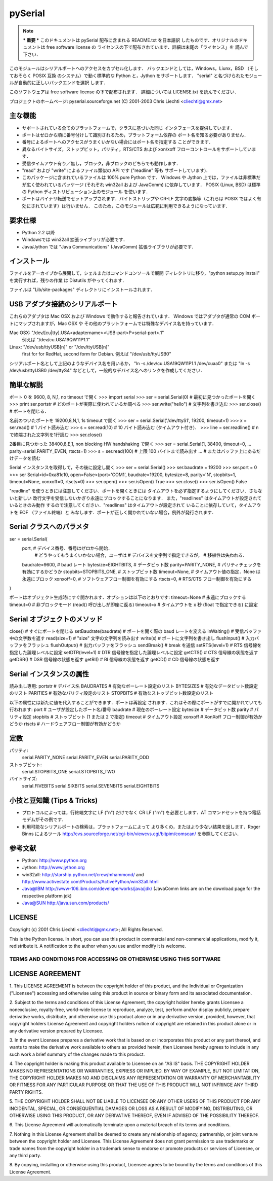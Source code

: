 =============
pySerial
=============


.. note:: *** 重要 ***
  このドキュメントは pySerial 配布に含まれる README.txt を日本語訳
  したものです．オリジナルのドキュメントは free software license の
  ライセンスの下で配布されています．詳細は末尾の「ライセンス」を
  読んで下さい．

.. noet:: 注意
  このドキュメントは 2000 年ごろのもので、現在の pySerial に合っていな
  いかもしれません。
  最新版は https://pyserial.readthedocs.io/en/latest/
  を確認してください。

このモジュールはシリアルポートへのアクセスをカプセル化します．
バックエンドとしては，Windows，Liunx，BSD （そしておそらく POSIX 互換
のシステム）で動く標準的な Python と，Jython をサポートします．
"serial" と名づけられたモジュールが自動的に正しいバックエンドを選択
します．

このソフトウェアは free software license の下で配布されます．
詳細については LICENSE.txt を読んでください．

プロジェクトのホームページ: pyserial.sourceforge.net
(C) 2001-2003 Chris Liechti <cliechti@gmx.net>


主な機能
---------

- サポートされている全てのプラットフォームで，クラスに基づいた同じ
  インタフェースを提供しています．
- ポートはゼロから順に番号付けして識別されるため，プラットフォーム依存の
  ポート名を知る必要がありません．
- 番号によるポートへのアクセスがうまくいかない場合にはポート名を指定する
  ことができます．
- 異なるバイトサイズ，ストップビット，パリティ，RTS/CTS および xon/xoff
  フローコントロールをサポートしています．
- 受信タイムアウト有り／無し，ブロック，非ブロックのどちらでも動作します．
- "read" および "write" によるファイル類似の API です ("readline" 等も
  サポートしています)．
- このパッケージに含まれているファイルは 100% pure Python です．
  Windows や Jython 上では，ファイルは非標準だが広く使われているパッケージ
  (それぞれ win32all および JavaComm) に依存しています．
  POSIX (Linux, BSD) は標準の Python ディストリビューション上のモジュール
  を使います．
- ポートはバイナリ転送でセットアップされます．バイトストリップや CR-LF 
  文字の変換等（これらは POSIX ではよく有効にされています）は行いません．
  このため，このモジュールは広範に利用できるようになっています．

要求仕様
--------
- Python 2.2 以降
- Windowsでは win32all 拡張ライブラリが必要です．
- Java/Jython では "Java Communications" (JavaComm) 拡張ライブラリが必要です．

インストール
------------
ファイルをアーカイブから展開して，シェルまたはコマンドコンソールで展開
ディレクトリに移り，"python setup.py install" を実行すれば，残りの作業
は Distutils がやってくれます．

ファイルは "Lib/site-packages" ディレクトリにインストールされます．

USB アダプタ接続のシリアルポート
------------------------
これらのアダプタは Mac OSX および Windows で動作すると報告されています．
Windows ではアダプタが通常の COM ポートにマップされますが，Mac OSX や
その他のプラットフォームでは特殊なデバイス名を持っています．

Mac OSX: "/dev/[cu|tty].USA<adaptername><USB-part>P<serial-port>.1"
    例えば "/dev/cu.USA19QW11P1.1"

Linux: "/dev/usb/ttyUSB[n]" or "/dev/ttyUSB[n]"
    first for for RedHat, second form for Debian.
    例えば "/dev/usb/ttyUSB0"

シリアルポート名として上記のようなデバイス名を用いるか，
"ln -s /dev/cu.USA19QW11P1.1 /dev/cuaa0" または "ln -s /dev/usb/ttyUSB0
/dev/ttyS4" などとして，一般的なデバイス名へのリンクを作成してください．

簡単な解説
------------------
ポート 0 を 9600, 8, N,1, no timeout で開く
>>> import serial
>>> ser = serial.Serial(0)  # 最初に見つかったポートを開く
>>> print ser.portstr       # どのポートが実際に使われているか調べる
>>> ser.write("hello")      # 文字列を書き込む
>>> ser.close()             # ポートを閉じる．

名前のついたポートを 19200,8,N,1, 1s timeout で開く
>>> ser = serial.Serial('/dev/ttyS1', 19200, timeout=1)
>>> x = ser.read()          #	1 バイト読み込む
>>> s = ser.read(10)        # 10 バイト読み込む (タイムアウト付き)．
>>> line = ser.readline()   # \n で終端された文字列を1行読む
>>> ser.close()

2番目に見つかった 38400,8,E,1, non blocking HW handshaking で開く
>>> ser = serial.Serial(1, 38400, timeout=0,
...                     parity=serial.PARITY_EVEN, rtscts=1)
>>> s = ser.read(100)       # 上限 100 バイトまで読み出す
...                         # またはバッファ上にあるだけデータを読む

Serial インスタンスを取得して，その後に設定し開く
>>> ser = serial.Serial()
>>> ser.baudrate = 19200
>>> ser.port = 0
>>> ser
Serial<id=0xa81c10, open=False>(port='COM1', baudrate=19200, bytesize=8,
parity='N', stopbits=1, timeout=None, xonxoff=0, rtscts=0)
>>> ser.open()
>>> ser.isOpen()
True
>>> ser.close()
>>> ser.isOpen()
False


"readline" を使うときには注意してください．ポートを開くときには
タイムアウトを必ず指定するようにしてください．さもないと新しい
改行文字を受信しないかぎり永遠にブロックすることになります．
また，"readlines" はタイムアウトが設定されているときのみ動作
するので注意してください．"readlines" はタイムアウトが設定されて
いることに依存していて，タイムアウトを EOF （ファイル終端）と
みなします．ポートが正しく開かれていない場合，例外が発行されます．


Serial クラスへのパラメタ
-------------------------
ser = serial.Serial(
    port,                   # デバイス番号．番号はゼロから開始．
                            # どうやってもうまくいかない場合，ユーザは
                            # デバイスを文字列で指定できるが，
                            # 移植性は失われる．
    baudrate=9600,          # baud レート
    bytesize=EIGHTBITS,     # データビット数
    parity=PARITY_NONE,     # パリティチェックを有効にするかどうか
    stopbits=STOPBITS_ONE,  # ストップビット数
    timeout=None,           # タイムアウト値の指定．None は永遠にブロック
    xonxoff=0,              # ソフトウェアフロー制御を有効にする
    rtscts=0,               # RTS/CTS フロー制御を有効にする
)

ポートはオブジェクト生成時にすぐ開かれます．オプションは以下のとおりです:
timeout=None            # 永遠にブロックする
timeout=0               # 非ブロックモード (read() 呼び出しが即座に返る)
timeout=x               # タイムアウトを x 秒 (float で指定できる) に設定

Serial オブジェクトのメソッド
-----------------------------
close()                 # すぐにポートを閉じる
setBaudrate(baudrate)   # ポートを開く際の baud レートを変える
inWaiting()             # 受信バッファ中の文字数を返す
read(size=1)            # "size" 文字の文字列を読み出す
write(s)                # ポートに文字列を書き出し
flushInput()            # 入力バッファをフラッシュ
flushOutput()           # 出力バッファをフラッシュ
sendBreak()             # break を送信
setRTS(level=1)         # RTS 信号線を指定した論理レベルに設定
setDTR(level=1)         # DTR 信号線を指定した論理レベルに設定
getCTS()                # CTS 信号線の状態を返す
getDSR()                # DSR 信号線の状態を返す
getRI()                 # RI 信号線の状態を返す
getCD()                 # CD 信号線の状態を返す

Serial インスタンスの属性
-------------------------
読み出し専用:
portstr                 # デバイス名
BAUDRATES               # 有効なボーレート設定のリスト
BYTESIZES               # 有効なデータビット数設定のリスト
PARITIES                # 有効なパリティ設定のリスト
STOPBITS                # 有効なストップビット数設定のリスト

以下の属性には新たに値を代入することができます．ポートは再設定
されます．これはその際にポートがすでに開かれていても行われます:
port                    # ユーザが設定したポート名/番号
baudrate                # 現在のボーレート設定
bytesize                # データビット数
parity                  # パリティ設定
stopbits                # ストップビット (1 または 2 で指定)
timeout                 # タイムアウト設定
xonxoff                 # XonXoff フロー制御が有効かどうか
rtscts                  # ハードウェアフロー制御が有効かどうか

定数
----
パリティ:
    serial.PARITY_NONE
    serial.PARITY_EVEN
    serial.PARITY_ODD
ストップビット:
    serial.STOPBITS_ONE
    serial.STOPBITS_TWO
バイトサイズ:
    serial.FIVEBITS
    serial.SIXBITS
    serial.SEVENBITS
    serial.EIGHTBITS

小技と豆知識 (Tips & Tricks)
----------------------------
- プロトコルによっては，行終端文字に LF ("\n") だけでなく CR LF ("\r\n")
  を必要とします．AT コマンドセットを持つ電話モデムがその例です．

- 利用可能なシリアルポートの検索は，プラットフォームによって
  より多くの，またはより少ない結果を返します．Roger Binns によるツール
  http://cvs.sourceforge.net/cgi-bin/viewcvs.cgi/bitpim/comscan/
  を参照してください．

参考文献
--------
- Python: http://www.python.org
- Jython: http://www.jython.org
- win32all: http://starship.python.net/crew/mhammond/
  and http://www.activestate.com/Products/ActivePython/win32all.html
- Java@IBM http://www-106.ibm.com/developerworks/java/jdk/
  (JavaComm links are on the download page for the respective platform jdk)
- Java@SUN http://java.sun.com/products/

LICENSE
-------
Copyright (c) 2001 Chris Liechti <cliechti@gmx.net>;
All Rights Reserved.

This is the Python license. In short, you can use this product in
commercial and non-commercial applications, modify it, redistribute it.
A notification to the author when you use and/or modify it is welcome.


TERMS AND CONDITIONS FOR ACCESSING OR OTHERWISE USING THIS SOFTWARE
===================================================================

LICENSE AGREEMENT
-----------------

1. This LICENSE AGREEMENT is between the copyright holder of this
product, and the Individual or Organization ("Licensee") accessing
and otherwise using this product in source or binary form and its
associated documentation.

2. Subject to the terms and conditions of this License Agreement,
the copyright holder hereby grants Licensee a nonexclusive,
royalty-free, world-wide license to reproduce, analyze, test,
perform and/or display publicly, prepare derivative works, distribute,
and otherwise use this product alone or in any derivative version,
provided, however, that copyright holders License Agreement and
copyright holders notice of copyright are retained in this product
alone or in any derivative version prepared by Licensee.

3. In the event Licensee prepares a derivative work that is based on
or incorporates this product or any part thereof, and wants to make
the derivative work available to others as provided herein, then
Licensee hereby agrees to include in any such work a brief summary of
the changes made to this product.

4. The copyright holder is making this product available to Licensee on
an "AS IS" basis. THE COPYRIGHT HOLDER MAKES NO REPRESENTATIONS OR
WARRANTIES, EXPRESS OR IMPLIED.  BY WAY OF EXAMPLE, BUT NOT LIMITATION,
THE COPYRIGHT HOLDER MAKES NO AND DISCLAIMS ANY REPRESENTATION OR
WARRANTY OF MERCHANTABILITY OR FITNESS FOR ANY PARTICULAR PURPOSE OR
THAT THE USE OF THIS PRODUCT WILL NOT INFRINGE ANY THIRD PARTY RIGHTS.

5. THE COPYRIGHT HOLDER SHALL NOT BE LIABLE TO LICENSEE OR ANY OTHER
USERS OF THIS PRODUCT FOR ANY INCIDENTAL, SPECIAL, OR CONSEQUENTIAL
DAMAGES OR LOSS AS A RESULT OF MODIFYING, DISTRIBUTING, OR OTHERWISE
USING THIS PRODUCT, OR ANY DERIVATIVE THEREOF, EVEN IF ADVISED OF THE
POSSIBILITY THEREOF.

6. This License Agreement will automatically terminate upon a material
breach of its terms and conditions.

7. Nothing in this License Agreement shall be deemed to create any
relationship of agency, partnership, or joint venture between the
copyright holder and Licensee. This License Agreement does not grant
permission to use trademarks or trade names from the copyright holder
in a trademark sense to endorse or promote products or services of
Licensee, or any third party.

8. By copying, installing or otherwise using this product, Licensee
agrees to be bound by the terms and conditions of this License
Agreement.
